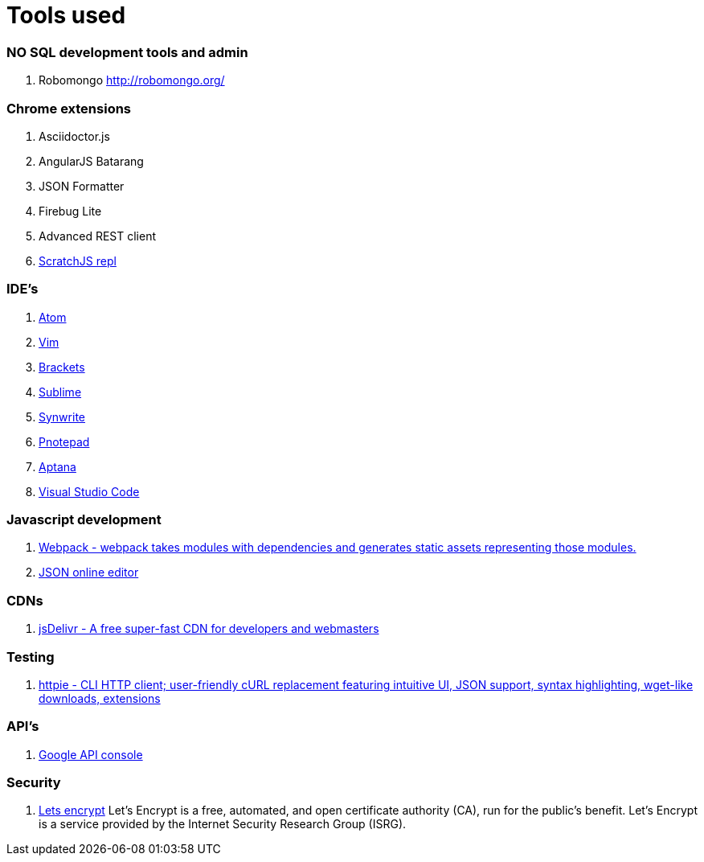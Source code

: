 # Tools used

### NO SQL development tools and admin

. Robomongo http://robomongo.org/

### Chrome extensions

. Asciidoctor.js
. AngularJS Batarang
. JSON Formatter
. Firebug Lite
. Advanced REST client
. https://github.com/richgilbank/Scratch-JS[ScratchJS repl]

### IDE's

. https://atom.io/[Atom]
. http://www.vim.org/[Vim]
. http://brackets.io/[Brackets]
. http://www.sublimetext.com/[Sublime]
. http://www.uvviewsoft.com/synwrite/[Synwrite]
. http://www.pnotepad.org/[Pnotepad]
. http://www.aptana.com/[Aptana]
. https://code.visualstudio.com/[Visual Studio Code]

### Javascript development

. http://webpack.github.io/docs/[Webpack - webpack takes modules with dependencies and generates static assets representing those modules.]
. http://www.jsoneditoronline.org/[JSON online editor]

### CDNs

. http://www.jsdelivr.com/[jsDelivr - A free super-fast CDN for developers and webmasters]

### Testing

. https://github.com/jkbrzt/httpie[httpie - CLI HTTP client; user-friendly cURL replacement featuring intuitive UI, JSON support, syntax highlighting, wget-like downloads, extensions] 

### API's

. https://console.developers.google.com/project[Google API console]

### Security 
. https://letsencrypt.org/getinvolved/[Lets encrypt] Let’s Encrypt is a free, automated, and 
open certificate authority (CA), run for the public’s benefit. Let’s Encrypt is a 
service provided by the Internet Security Research Group (ISRG).
